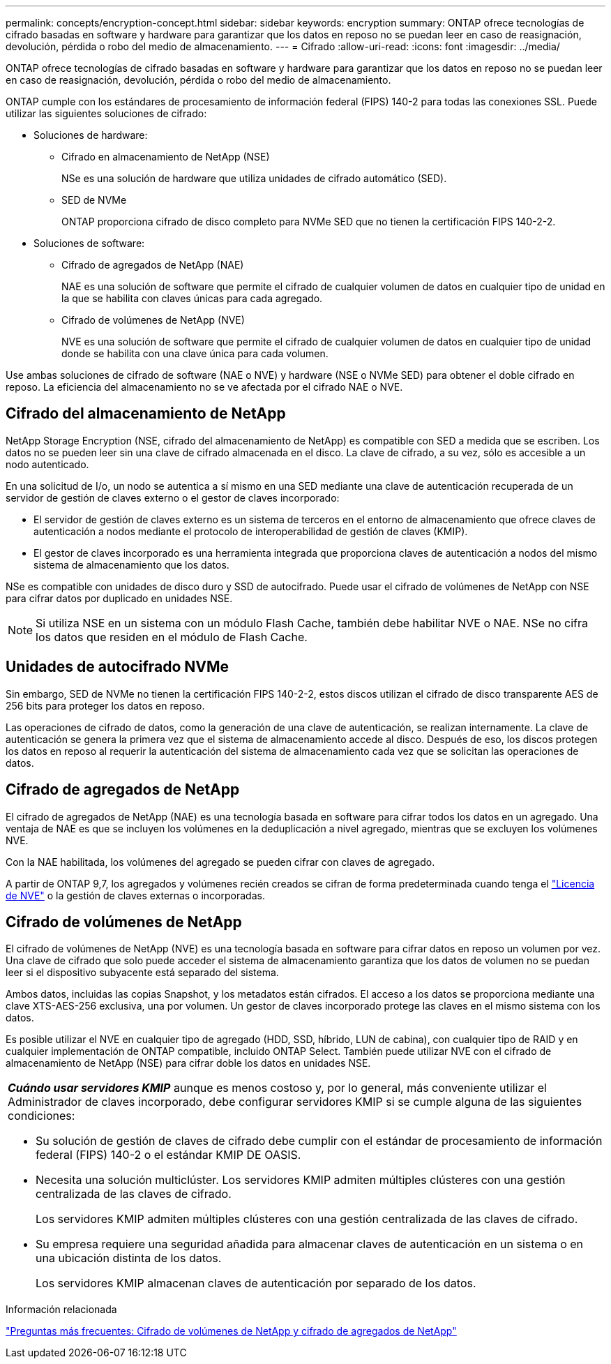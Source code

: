 ---
permalink: concepts/encryption-concept.html 
sidebar: sidebar 
keywords: encryption 
summary: ONTAP ofrece tecnologías de cifrado basadas en software y hardware para garantizar que los datos en reposo no se puedan leer en caso de reasignación, devolución, pérdida o robo del medio de almacenamiento. 
---
= Cifrado
:allow-uri-read: 
:icons: font
:imagesdir: ../media/


[role="lead"]
ONTAP ofrece tecnologías de cifrado basadas en software y hardware para garantizar que los datos en reposo no se puedan leer en caso de reasignación, devolución, pérdida o robo del medio de almacenamiento.

ONTAP cumple con los estándares de procesamiento de información federal (FIPS) 140-2 para todas las conexiones SSL. Puede utilizar las siguientes soluciones de cifrado:

* Soluciones de hardware:
+
** Cifrado en almacenamiento de NetApp (NSE)
+
NSe es una solución de hardware que utiliza unidades de cifrado automático (SED).

** SED de NVMe
+
ONTAP proporciona cifrado de disco completo para NVMe SED que no tienen la certificación FIPS 140-2-2.



* Soluciones de software:
+
** Cifrado de agregados de NetApp (NAE)
+
NAE es una solución de software que permite el cifrado de cualquier volumen de datos en cualquier tipo de unidad en la que se habilita con claves únicas para cada agregado.

** Cifrado de volúmenes de NetApp (NVE)
+
NVE es una solución de software que permite el cifrado de cualquier volumen de datos en cualquier tipo de unidad donde se habilita con una clave única para cada volumen.





Use ambas soluciones de cifrado de software (NAE o NVE) y hardware (NSE o NVMe SED) para obtener el doble cifrado en reposo. La eficiencia del almacenamiento no se ve afectada por el cifrado NAE o NVE.



== Cifrado del almacenamiento de NetApp

NetApp Storage Encryption (NSE, cifrado del almacenamiento de NetApp) es compatible con SED a medida que se escriben. Los datos no se pueden leer sin una clave de cifrado almacenada en el disco. La clave de cifrado, a su vez, sólo es accesible a un nodo autenticado.

En una solicitud de I/o, un nodo se autentica a sí mismo en una SED mediante una clave de autenticación recuperada de un servidor de gestión de claves externo o el gestor de claves incorporado:

* El servidor de gestión de claves externo es un sistema de terceros en el entorno de almacenamiento que ofrece claves de autenticación a nodos mediante el protocolo de interoperabilidad de gestión de claves (KMIP).
* El gestor de claves incorporado es una herramienta integrada que proporciona claves de autenticación a nodos del mismo sistema de almacenamiento que los datos.


NSe es compatible con unidades de disco duro y SSD de autocifrado. Puede usar el cifrado de volúmenes de NetApp con NSE para cifrar datos por duplicado en unidades NSE.


NOTE: Si utiliza NSE en un sistema con un módulo Flash Cache, también debe habilitar NVE o NAE. NSe no cifra los datos que residen en el módulo de Flash Cache.



== Unidades de autocifrado NVMe

Sin embargo, SED de NVMe no tienen la certificación FIPS 140-2-2, estos discos utilizan el cifrado de disco transparente AES de 256 bits para proteger los datos en reposo.

Las operaciones de cifrado de datos, como la generación de una clave de autenticación, se realizan internamente. La clave de autenticación se genera la primera vez que el sistema de almacenamiento accede al disco. Después de eso, los discos protegen los datos en reposo al requerir la autenticación del sistema de almacenamiento cada vez que se solicitan las operaciones de datos.



== Cifrado de agregados de NetApp

El cifrado de agregados de NetApp (NAE) es una tecnología basada en software para cifrar todos los datos en un agregado. Una ventaja de NAE es que se incluyen los volúmenes en la deduplicación a nivel agregado, mientras que se excluyen los volúmenes NVE.

Con la NAE habilitada, los volúmenes del agregado se pueden cifrar con claves de agregado.

A partir de ONTAP 9,7, los agregados y volúmenes recién creados se cifran de forma predeterminada cuando tenga el link:https://docs.netapp.com/us-en/ontap/system-admin/manage-license-task.html#view-details-about-a-license["Licencia de NVE"] o la gestión de claves externas o incorporadas.



== Cifrado de volúmenes de NetApp

El cifrado de volúmenes de NetApp (NVE) es una tecnología basada en software para cifrar datos en reposo un volumen por vez. Una clave de cifrado que solo puede acceder el sistema de almacenamiento garantiza que los datos de volumen no se puedan leer si el dispositivo subyacente está separado del sistema.

Ambos datos, incluidas las copias Snapshot, y los metadatos están cifrados. El acceso a los datos se proporciona mediante una clave XTS-AES-256 exclusiva, una por volumen. Un gestor de claves incorporado protege las claves en el mismo sistema con los datos.

Es posible utilizar el NVE en cualquier tipo de agregado (HDD, SSD, híbrido, LUN de cabina), con cualquier tipo de RAID y en cualquier implementación de ONTAP compatible, incluido ONTAP Select. También puede utilizar NVE con el cifrado de almacenamiento de NetApp (NSE) para cifrar doble los datos en unidades NSE.

|===


 a| 
*_Cuándo usar servidores KMIP_* aunque es menos costoso y, por lo general, más conveniente utilizar el Administrador de claves incorporado, debe configurar servidores KMIP si se cumple alguna de las siguientes condiciones:

* Su solución de gestión de claves de cifrado debe cumplir con el estándar de procesamiento de información federal (FIPS) 140-2 o el estándar KMIP DE OASIS.
* Necesita una solución multiclúster. Los servidores KMIP admiten múltiples clústeres con una gestión centralizada de las claves de cifrado.
+
Los servidores KMIP admiten múltiples clústeres con una gestión centralizada de las claves de cifrado.

* Su empresa requiere una seguridad añadida para almacenar claves de autenticación en un sistema o en una ubicación distinta de los datos.
+
Los servidores KMIP almacenan claves de autenticación por separado de los datos.



|===
.Información relacionada
link:https://kb.netapp.com/Advice_and_Troubleshooting/Data_Storage_Software/ONTAP_OS/FAQ%3A_NetApp_Volume_Encryption_and_NetApp_Aggregate_Encryption["Preguntas más frecuentes: Cifrado de volúmenes de NetApp y cifrado de agregados de NetApp"^]
